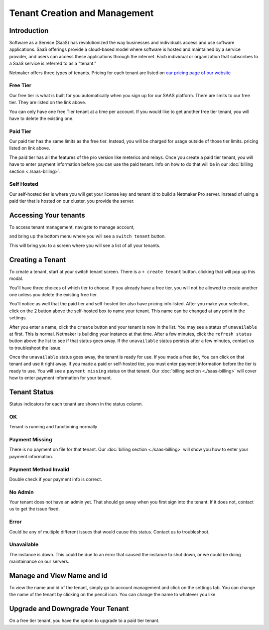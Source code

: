 =====================================
Tenant Creation and Management
=====================================

Introduction
===============
Software as a Service (SaaS) has revolutionized the way businesses and individuals access and use software applications. SaaS offerings provide a cloud-based model where software is hosted and maintained by a service provider, and users can access these applications through the internet. Each individual or organization that subscribes to a SaaS service is referred to as a "tenant."

Netmaker offers three types of tenants. Pricing for each tenant are listed on `our pricing page of our website <https://www.netmaker.io/pricing>`_

Free Tier 
-----------

Our free tier is what is built for you automatically when you sign up for our SAAS platform. There are limits to our free tier. They are listed on the link above.

You can only have one free Tier tenant at a time per account. If you would like to get another free tier tenant, you will have to delete the existing one.

Paid Tier
-----------

Our paid tier has the same limits as the free tier. Instead, you will be charged for usage outside of those tier limits. pricing listed on link above.

The paid tier has all the features of the pro version like meterics and relays. Once you create a paid tier tenant, you will have to enter payment information before you can use the paid tenant. Info on how to do that will be in our :doc:`billing section <./saas-billing>`.


Self Hosted
-------------

Our self-hosted tier is where you will get your license key and tenant id to build a Netmaker Pro server. Instead of using a paid tier that is hosted on our cluster, you provide the server.

Accessing Your tenants
=======================

To access tenant management, navigate to manage account,

.. image:: images/saas-manage-account.png
    :width: 80%
    :alt: manage account button
    :align: center

and bring up the bottom menu where you will see a ``switch tenant`` button.

.. image:: images/saas-switch-tenant-button.png
    :width: 80%
    :alt: switch tenant button
    :align: center

This will bring you to a screen where you will see a list of all your tenants.

Creating a Tenant
===================

To create a tenant, start at your switch tenant screen. There is a ``+ create tenant`` button. clicking that will pop up this modal.

.. image:: images/saas-select-tier.png
    :width: 80%
    :alt: select tier modal
    :align: center

You'll have three choices of which tier to choose. If you already have a free tier, you will not be allowed to create another one unless you delete the existing free tier.

You'll notice as well that the paid tier and self-hosted tier also have pricing info listed. After you make your selection, click on the 2 button above the self-hosted box to name your tenant. This name can be changed at any point in the settings.

.. image:: images/saas-name-tenant.png
    :width: 80%
    :alt: name your tenant
    :align: center

After you enter a name, click the ``create`` button and your tenant is now in the list. You may see a status of ``unavailable`` at first. This is normal. Netmaker is building your instance at that time. After a few minutes, click the ``refresh status`` button above the list to see if that status goes away. If the ``unavailable`` status persists after a few minutes, contact us to troubleshoot the issue.

Once the ``unavailable`` status goes away, the tenant is ready for use. If you made a free tier, You can click on that tenant and use it right away. If you made a paid or self-hosted tier, you must enter payment information before the tier is ready to use. You will see a ``payment missing`` status on that tenant. Our :doc:`billing section <./saas-billing>` will cover how to enter payment information for your tenant.

Tenant Status
===============

Status indicators for each tenant are shown in the status column.

OK
------

Tenant is running and functioning normally

Payment Missing 
----------------

There is no payment on file for that tenant. Our :doc:`billing section <./saas-billing>` will show you how to enter your payment information.

Payment Method Invalid
------------------------

Double check if your payment info is correct.

No Admin
---------

Your tenant does not have an admin yet. That should go away when you first sign into the tenant. If it does not, contact us to get the issue fixed.

Error
--------

Could be any of multiple different issues that would cause this status. Contact us to troubleshoot.

Unavailable
-------------

The instance is down. This could be due to an error that caused the instance to shut down, or we could be doing maintainance on our servers.

Manage and View Name and id
=============================

To view the name and id of the tenant, simply go to account management and click on the settings tab. You can change the name of the tenant by clicking on the pencil icon. You can change the name to whatever you like.

.. image:: images/saas-view-name.png
    :width: 80%
    :alt: name your tenant
    :align: center

Upgrade and Downgrade Your Tenant
===================================

On a free tier tenant, you have the option to upgrade to a paid tier tenant.